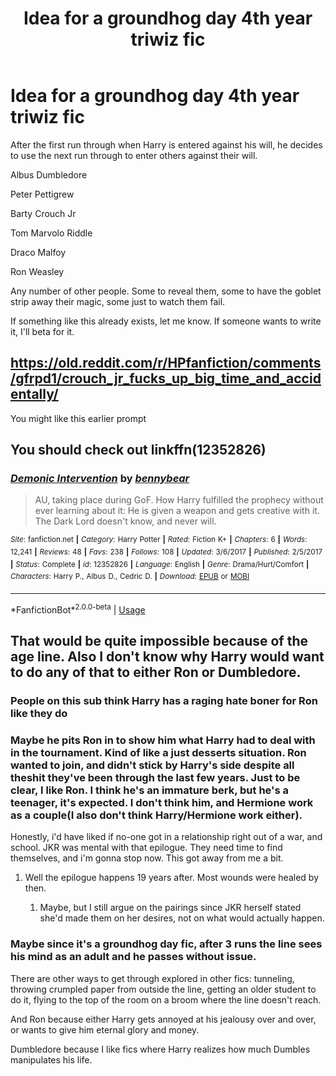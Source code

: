 #+TITLE: Idea for a groundhog day 4th year triwiz fic

* Idea for a groundhog day 4th year triwiz fic
:PROPERTIES:
:Author: berkeleyjake
:Score: 12
:DateUnix: 1595954291.0
:DateShort: 2020-Jul-28
:FlairText: Prompt
:END:
After the first run through when Harry is entered against his will, he decides to use the next run through to enter others against their will.

Albus Dumbledore

Peter Pettigrew

Barty Crouch Jr

Tom Marvolo Riddle

Draco Malfoy

Ron Weasley

Any number of other people. Some to reveal them, some to have the goblet strip away their magic, some just to watch them fail.

If something like this already exists, let me know. If someone wants to write it, I'll beta for it.


** [[https://old.reddit.com/r/HPfanfiction/comments/gfrpd1/crouch_jr_fucks_up_big_time_and_accidentally/]]

You might like this earlier prompt
:PROPERTIES:
:Score: 2
:DateUnix: 1595954834.0
:DateShort: 2020-Jul-28
:END:


** You should check out linkffn(12352826)
:PROPERTIES:
:Author: adgnatum
:Score: 1
:DateUnix: 1596009190.0
:DateShort: 2020-Jul-29
:END:

*** [[https://www.fanfiction.net/s/12352826/1/][*/Demonic Intervention/*]] by [[https://www.fanfiction.net/u/833356/bennybear][/bennybear/]]

#+begin_quote
  AU, taking place during GoF. How Harry fulfilled the prophecy without ever learning about it: He is given a weapon and gets creative with it. The Dark Lord doesn't know, and never will.
#+end_quote

^{/Site/:} ^{fanfiction.net} ^{*|*} ^{/Category/:} ^{Harry} ^{Potter} ^{*|*} ^{/Rated/:} ^{Fiction} ^{K+} ^{*|*} ^{/Chapters/:} ^{6} ^{*|*} ^{/Words/:} ^{12,241} ^{*|*} ^{/Reviews/:} ^{48} ^{*|*} ^{/Favs/:} ^{238} ^{*|*} ^{/Follows/:} ^{108} ^{*|*} ^{/Updated/:} ^{3/6/2017} ^{*|*} ^{/Published/:} ^{2/5/2017} ^{*|*} ^{/Status/:} ^{Complete} ^{*|*} ^{/id/:} ^{12352826} ^{*|*} ^{/Language/:} ^{English} ^{*|*} ^{/Genre/:} ^{Drama/Hurt/Comfort} ^{*|*} ^{/Characters/:} ^{Harry} ^{P.,} ^{Albus} ^{D.,} ^{Cedric} ^{D.} ^{*|*} ^{/Download/:} ^{[[http://www.ff2ebook.com/old/ffn-bot/index.php?id=12352826&source=ff&filetype=epub][EPUB]]} ^{or} ^{[[http://www.ff2ebook.com/old/ffn-bot/index.php?id=12352826&source=ff&filetype=mobi][MOBI]]}

--------------

*FanfictionBot*^{2.0.0-beta} | [[https://github.com/tusing/reddit-ffn-bot/wiki/Usage][Usage]]
:PROPERTIES:
:Author: FanfictionBot
:Score: 1
:DateUnix: 1596009209.0
:DateShort: 2020-Jul-29
:END:


** That would be quite impossible because of the age line. Also I don't know why Harry would want to do any of that to either Ron or Dumbledore.
:PROPERTIES:
:Author: I_love_DPs
:Score: 1
:DateUnix: 1595982558.0
:DateShort: 2020-Jul-29
:END:

*** People on this sub think Harry has a raging hate boner for Ron like they do
:PROPERTIES:
:Author: Bleepbloopbotz2
:Score: 3
:DateUnix: 1596007761.0
:DateShort: 2020-Jul-29
:END:


*** Maybe he pits Ron in to show him what Harry had to deal with in the tournament. Kind of like a just desserts situation. Ron wanted to join, and didn't stick by Harry's side despite all theshit they've been through the last few years. Just to be clear, I like Ron. I think he's an immature berk, but he's a teenager, it's expected. I don't think him, and Hermione work as a couple(I also don't think Harry/Hermione work either).

Honestly, i'd have liked if no-one got in a relationship right out of a war, and school. JKR was mental with that epilogue. They need time to find themselves, and i'm gonna stop now. This got away from me a bit.
:PROPERTIES:
:Author: Wassa110
:Score: 1
:DateUnix: 1596008196.0
:DateShort: 2020-Jul-29
:END:

**** Well the epilogue happens 19 years after. Most wounds were healed by then.
:PROPERTIES:
:Author: I_love_DPs
:Score: 1
:DateUnix: 1596025968.0
:DateShort: 2020-Jul-29
:END:

***** Maybe, but I still argue on the pairings since JKR herself stated she'd made them on her desires, not on what would actually happen.
:PROPERTIES:
:Author: Wassa110
:Score: 0
:DateUnix: 1596027275.0
:DateShort: 2020-Jul-29
:END:


*** Maybe since it's a groundhog day fic, after 3 runs the line sees his mind as an adult and he passes without issue.

There are other ways to get through explored in other fics: tunneling, throwing crumpled paper from outside the line, getting an older student to do it, flying to the top of the room on a broom where the line doesn't reach.

And Ron because either Harry gets annoyed at his jealousy over and over, or wants to give him eternal glory and money.

Dumbledore because I like fics where Harry realizes how much Dumbles manipulates his life.
:PROPERTIES:
:Author: berkeleyjake
:Score: 1
:DateUnix: 1596009610.0
:DateShort: 2020-Jul-29
:END:
